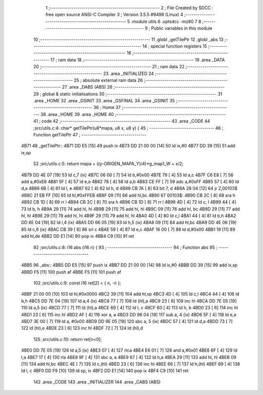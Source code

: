                               1 ;--------------------------------------------------------
                              2 ; File Created by SDCC : free open source ANSI-C Compiler
                              3 ; Version 3.5.5 #9498 (Linux)
                              4 ;--------------------------------------------------------
                              5 	.module utils
                              6 	.optsdcc -mz80
                              7 	
                              8 ;--------------------------------------------------------
                              9 ; Public variables in this module
                             10 ;--------------------------------------------------------
                             11 	.globl _getTilePtr
                             12 	.globl _abs
                             13 ;--------------------------------------------------------
                             14 ; special function registers
                             15 ;--------------------------------------------------------
                             16 ;--------------------------------------------------------
                             17 ; ram data
                             18 ;--------------------------------------------------------
                             19 	.area _DATA
                             20 ;--------------------------------------------------------
                             21 ; ram data
                             22 ;--------------------------------------------------------
                             23 	.area _INITIALIZED
                             24 ;--------------------------------------------------------
                             25 ; absolute external ram data
                             26 ;--------------------------------------------------------
                             27 	.area _DABS (ABS)
                             28 ;--------------------------------------------------------
                             29 ; global & static initialisations
                             30 ;--------------------------------------------------------
                             31 	.area _HOME
                             32 	.area _GSINIT
                             33 	.area _GSFINAL
                             34 	.area _GSINIT
                             35 ;--------------------------------------------------------
                             36 ; Home
                             37 ;--------------------------------------------------------
                             38 	.area _HOME
                             39 	.area _HOME
                             40 ;--------------------------------------------------------
                             41 ; code
                             42 ;--------------------------------------------------------
                             43 	.area _CODE
                             44 ;src/utils.c:4: char* getTilePtr(u8*mapa, u8 x, u8 y) {
                             45 ;	---------------------------------
                             46 ; Function getTilePtr
                             47 ; ---------------------------------
   4B71                      48 _getTilePtr::
   4B71 DD E5         [15]   49 	push	ix
   4B73 DD 21 00 00   [14]   50 	ld	ix,#0
   4B77 DD 39         [15]   51 	add	ix,sp
                             52 ;src/utils.c:5: return mapa + ((y-ORIGEN_MAPA_Y)/4)*g_map1_W + x/2;
   4B79 DD 4E 07      [19]   53 	ld	c,7 (ix)
   4B7C 06 00         [ 7]   54 	ld	b,#0x00
   4B7E 79            [ 4]   55 	ld	a,c
   4B7F C6 E8         [ 7]   56 	add	a,#0xE8
   4B81 5F            [ 4]   57 	ld	e,a
   4B82 78            [ 4]   58 	ld	a,b
   4B83 CE FF         [ 7]   59 	adc	a,#0xFF
   4B85 57            [ 4]   60 	ld	d,a
   4B86 6B            [ 4]   61 	ld	l, e
   4B87 62            [ 4]   62 	ld	h, d
   4B88 CB 7A         [ 8]   63 	bit	7, d
   4B8A 28 04         [12]   64 	jr	Z,00103$
   4B8C 21 EB FF      [10]   65 	ld	hl,#0xFFEB
   4B8F 09            [11]   66 	add	hl,bc
   4B90                      67 00103$:
   4B90 CB 2C         [ 8]   68 	sra	h
   4B92 CB 1D         [ 8]   69 	rr	l
   4B94 CB 2C         [ 8]   70 	sra	h
   4B96 CB 1D         [ 8]   71 	rr	l
   4B98 4D            [ 4]   72 	ld	c, l
   4B99 44            [ 4]   73 	ld	b, h
   4B9A 29            [11]   74 	add	hl, hl
   4B9B 29            [11]   75 	add	hl, hl
   4B9C 09            [11]   76 	add	hl, bc
   4B9D 29            [11]   77 	add	hl, hl
   4B9E 29            [11]   78 	add	hl, hl
   4B9F 29            [11]   79 	add	hl, hl
   4BA0 4D            [ 4]   80 	ld	c,l
   4BA1 44            [ 4]   81 	ld	b,h
   4BA2 DD 6E 04      [19]   82 	ld	l,4 (ix)
   4BA5 DD 66 05      [19]   83 	ld	h,5 (ix)
   4BA8 09            [11]   84 	add	hl,bc
   4BA9 DD 4E 06      [19]   85 	ld	c,6 (ix)
   4BAC CB 39         [ 8]   86 	srl	c
   4BAE 59            [ 4]   87 	ld	e,c
   4BAF 16 00         [ 7]   88 	ld	d,#0x00
   4BB1 19            [11]   89 	add	hl,de
   4BB2 DD E1         [14]   90 	pop	ix
   4BB4 C9            [10]   91 	ret
                             92 ;src/utils.c:8: i16 abs (i16 n) {
                             93 ;	---------------------------------
                             94 ; Function abs
                             95 ; ---------------------------------
   4BB5                      96 _abs::
   4BB5 DD E5         [15]   97 	push	ix
   4BB7 DD 21 00 00   [14]   98 	ld	ix,#0
   4BBB DD 39         [15]   99 	add	ix,sp
   4BBD F5            [11]  100 	push	af
   4BBE F5            [11]  101 	push	af
                            102 ;src/utils.c:9: const i16 ret[2] = { n, -n };
   4BBF 21 00 00      [10]  103 	ld	hl,#0x0000
   4BC2 39            [11]  104 	add	hl,sp
   4BC3 4D            [ 4]  105 	ld	c,l
   4BC4 44            [ 4]  106 	ld	b,h
   4BC5 DD 7E 04      [19]  107 	ld	a,4 (ix)
   4BC8 77            [ 7]  108 	ld	(hl),a
   4BC9 23            [ 6]  109 	inc	hl
   4BCA DD 7E 05      [19]  110 	ld	a,5 (ix)
   4BCD 77            [ 7]  111 	ld	(hl),a
   4BCE 69            [ 4]  112 	ld	l, c
   4BCF 60            [ 4]  113 	ld	h, b
   4BD0 23            [ 6]  114 	inc	hl
   4BD1 23            [ 6]  115 	inc	hl
   4BD2 AF            [ 4]  116 	xor	a, a
   4BD3 DD 96 04      [19]  117 	sub	a, 4 (ix)
   4BD6 5F            [ 4]  118 	ld	e,a
   4BD7 3E 00         [ 7]  119 	ld	a, #0x00
   4BD9 DD 9E 05      [19]  120 	sbc	a, 5 (ix)
   4BDC 57            [ 4]  121 	ld	d,a
   4BDD 73            [ 7]  122 	ld	(hl),e
   4BDE 23            [ 6]  123 	inc	hl
   4BDF 72            [ 7]  124 	ld	(hl),d
                            125 ;src/utils.c:10: return ret[n<0];
   4BE0 DD 7E 05      [19]  126 	ld	a,5 (ix)
   4BE3 07            [ 4]  127 	rlca
   4BE4 E6 01         [ 7]  128 	and	a,#0x01
   4BE6 6F            [ 4]  129 	ld	l,a
   4BE7 17            [ 4]  130 	rla
   4BE8 9F            [ 4]  131 	sbc	a, a
   4BE9 67            [ 4]  132 	ld	h,a
   4BEA 29            [11]  133 	add	hl, hl
   4BEB 09            [11]  134 	add	hl,bc
   4BEC 4E            [ 7]  135 	ld	c,(hl)
   4BED 23            [ 6]  136 	inc	hl
   4BEE 66            [ 7]  137 	ld	h,(hl)
   4BEF 69            [ 4]  138 	ld	l, c
   4BF0 DD F9         [10]  139 	ld	sp, ix
   4BF2 DD E1         [14]  140 	pop	ix
   4BF4 C9            [10]  141 	ret
                            142 	.area _CODE
                            143 	.area _INITIALIZER
                            144 	.area _CABS (ABS)
